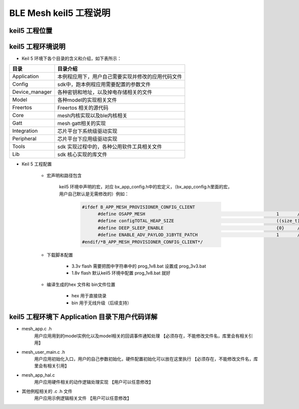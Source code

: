 ==============================================
BLE Mesh keil5 工程说明
==============================================

keil5 工程位置
==============================================
.. image:: img/sdk_keil5_prj.png

keil5 工程环境说明
==============================================
.. image:: img/sdk_keil5_prj2.png

* Keil 5 环境下各个目录的含义和介绍，如下表所示：

+--------------------+---------------------------------------------------------------------------------------------------------------------+
|     目录           | 目录介绍                                                                                                            |
+====================+=====================================================================================================================+
|Application         | 本例程应用下，用户自己需要实现并修改的应用代码文件                                                                  |
+--------------------+---------------------------------------------------------------------------------------------------------------------+
|Config              | sdk中，跑本例程应用需要配置的参数文件                                                                               |
+--------------------+---------------------------------------------------------------------------------------------------------------------+
|Device_manager      | 各种密钥和地址，以及掉电存储相关的文件                                                                              |
+--------------------+---------------------------------------------------------------------------------------------------------------------+   
|Model               | 各种model的实现相关文件                                                                                             |
+--------------------+---------------------------------------------------------------------------------------------------------------------+  
|Freertos            | Freertos 相关的源代码                                                                                               |
+--------------------+---------------------------------------------------------------------------------------------------------------------+  
|Core                | mesh内核实现以及ble内核相关                                                                                         |
+--------------------+---------------------------------------------------------------------------------------------------------------------+
|Gatt                | mesh gatt相关的实现                                                                                                 |
+--------------------+---------------------------------------------------------------------------------------------------------------------+
|Integration         | 芯片平台下系统级驱动实现                                                                                            |
+--------------------+---------------------------------------------------------------------------------------------------------------------+   
|Peripheral          | 芯片平台下应用级驱动实现                                                                                            |
+--------------------+---------------------------------------------------------------------------------------------------------------------+
|Tools               | sdk 实现过程中的，各种公用软件工具相关文件                                                                          |
+--------------------+---------------------------------------------------------------------------------------------------------------------+  
|Lib                 | sdk 核心实现的库文件                                                                                                |
+--------------------+---------------------------------------------------------------------------------------------------------------------+    

* Keil 5 工程配置

     -  宏声明和路径包含

         .. image:: img/sdk_keil5_prj3.png
         
         keil5 环境中声明的宏，对应 bx_app_config.h中的宏定义，（bx_app_config.h里面的宏，用户自己默认是无需修改的）例如：
         
		.. code:: c
		
		  #ifdef B_APP_MESH_PROVISIONER_CONFIG_CLIENT
			#define OSAPP_MESH                                                  1       //enable mesh
			#define configTOTAL_HEAP_SIZE                                       ((size_t) ( 13* 1024 ) )
			#define DEEP_SLEEP_ENABLE                                           {0}     //disable sleep
			#define ENABLE_ADV_PAYLOD_31BYTE_PATCH                              1       //adv payload data max len 31byte 
		  #endif/*B_APP_MESH_PROVISIONER_CONFIG_CLIENT*/

     -  下载脚本配置

         .. image:: img/sdk_keil5_prj4.png

         - 3.3v flash 需要把图中字符串中的 prog_1v8.bat 设置成  prog_3v3.bat

         - 1.8v flash 默认keil5 环境中配置 prog_1v8.bat 就好


     -  编译生成的hex 文件和 bin文件位置

         .. image:: img/sdk_keil5_prj5.png

         - hex 用于直接烧录

         - bin 用于无线升级（后续支持）

keil5 工程环境下 Application 目录下用户代码详解
==============================================================
*  mesh_app.c  .h
     用户应用用到的model实例化以及model相关的回调事件通知处理  【必须存在，不能修改文件名，库里会有相关引用】
*  mesh_user_main.c  .h
     用户应用初始化入口，用户的自己参数初始化，硬件配置初始化可以放在这里执行  【必须存在，不能修改文件名，库里会有相关引用】
*  mesh_app_hal.c  
     用户应用硬件相关的动作逻辑处理实现  【用户可以任意修改】
*  其他例程相关的 .c .h  文件 
     用户应用示例逻辑相关文件  【用户可以任意修改】

